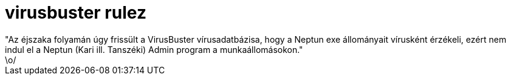 = virusbuster rulez

:slug: aquot_az_ejszaka_folyaman_ugy_frissult
:category: fun
:tags: hu
:date: 2006-12-21T11:17:31Z
++++
"Az éjszaka folyamán úgy frissült a VirusBuster vírusadatbázisa, hogy a Neptun exe állományait vírusként érzékeli, ezért nem indul el a Neptun (Kari ill. Tanszéki) Admin program a munkaállomásokon."<br />\o/<br />
++++
